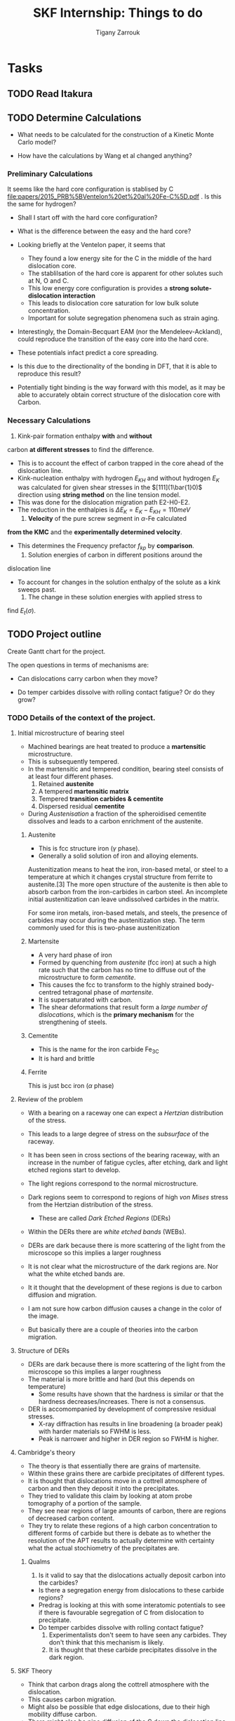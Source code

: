 #+TITLE: SKF Internship: Things to do
#+AUTHOR: Tigany Zarrouk


* Tasks



** TODO Read Itakura
** TODO Determine Calculations
   DEADLINE: <2019-11-21 Thu>
   
   - What needs to be calculated for the construction of a Kinetic Monte Carlo model?

   - How have the calculations by Wang et al changed anything?

*** Preliminary Calculations

    It seems like the hard core configuration is stablised by C [[file:papers/2015_PRB%5BVentelon%20et%20al%20Fe-C%5D.pdf]] .
    Is this the same for hydrogen?

    - Shall I start off with the hard core configuration?
    - What is the difference between the easy and the hard core?
    
    - Looking briefly at the Ventelon paper, it seems that 
      - They found a low energy site for the C in the middle of the
        hard dislocation core.  
      - The stablilsation of the hard core is apparent for other
        solutes such at N, O and C. 
      - This low energy core configuration is provides a *strong
        solute-dislocation interaction*
      - This leads to dislocation core saturation for low bulk solute
        concentration. 
      - Important for solute segregation phenomena such as strain aging. 

    - Interestingly, the Domain-Becquart EAM (nor the
      Mendeleev-Ackland), could reproduce the transition of the easy
      core into the hard core. 

    - These potentials infact predict a core spreading. 
    - Is this due to the directionality of the bonding in DFT, that it
      is able to reproduce this result? 
    - Potentially tight binding is the way forward with this model, as
      it may be able to accurately obtain correct structure of the
      dislocation core with Carbon. 


*** Necessary Calculations

     1) Kink-pair formation enthalpy *with* and *without*
	carbon *at different stresses* to find the difference.
	- This is to account the effect of carbon trapped in the core
          ahead of the dislocation line. 
	- Kink-nucleation enthalpy with hydrogen $E_{KH}$ and without
          hydrogen $E_{K}$ was calculated for given shear stresses in
          the $[111](1\bar{1}0)$ direction using *string method* on the
          line tension model.
	- This was done for the dislocation migration path E2-H0-E2.
	- The reduction in the enthalpies is $\Delta E_K = E_K - E_{KH}
          = 110 meV$
     2) *Velocity* of the pure screw segment in $\alpha$-Fe calculated
	*from the KMC* and the *experimentally determined velocity*.
	- This determines the Frequency prefactor $f_{kp}$ by *comparison*.
     3) Solution energies of carbon in different positions around the
	dislocation line
	- To account for changes in the solution enthalpy of the solute
          as a kink sweeps past.
     4) The change in these solution energies with applied stress to
	find $E_t(\sigma)$.




** TODO Project outline
   DEADLINE: <2019-11-22 Fri>
   
   Create Gantt chart for the project. 


    The open questions in terms of mechanisms are:

    - Can dislocations carry carbon when they move?

    - Do temper carbides dissolve with rolling contact fatigue? Or do
      they grow?



*** TODO Details of the context of the project. 

**** Initial microstructure of bearing steel
     
     - Machined bearings are heat treated to produce a *martensitic* microstructure.
     - This is subsequently tempered.
     - In the martensitic and tempered condition, bearing steel consists of at least four different phases.
       1) Retained *austenite*
       2) A tempered *martensitic matrix*
       3) Tempered *transition carbides & cementite*
       4) Dispersed residual *cementite*
	  * This has a structure of $M_3C$ where M can be Mn/Cr.

     - During /Austenisation/ a fraction of the spheroidised cementite dissolves and leads to a carbon enrichment of the austenite. 


***** Austenite

      - This is fcc structure iron ($\gamma$ phase).
      - Generally a solid solution of iron and alloying elements. 

      Austenitization means to heat the iron, iron-based metal, or steel to a temperature at which it changes crystal structure from ferrite to austenite.[3] The more open structure of the austenite is then able to absorb carbon from the iron-carbides in carbon steel. An incomplete initial austenitization can leave undissolved carbides in the matrix.

For some iron metals, iron-based metals, and steels, the presence of carbides may occur during the austenitization step. The term commonly used for this is two-phase austenitization

***** Martensite
      - A very hard phase of iron
      - Formed by quenching from /austenite/ (fcc iron) at such a high rate such that the carbon has no time to diffuse out of the microstructure to form /cementite/.
      - This causes the fcc to transform to the highly strained body-centred tetragonal phase of /martensite/.
      - It is supersaturated with carbon.
      - The shear deformations that result form a /large number of dislocations/, which is the *primary mechanism* for the strengthening of steels.
      
***** Cementite
      - This is the name for the iron carbide Fe_3C
      - It is hard and brittle

***** Ferrite
      This is just bcc iron ($\alpha$ phase)


**** Review of the problem
     - With a bearing on a raceway one can expect a /Hertzian/ distribution of the stress.
     - This leads to a large degree of stress on the /subsurface/ of the raceway.
     - It has been seen in cross sections of the bearing raceway, with an increase in the number of fatigue cycles, after etching, dark and light etched regions start to develop.
     - The light regions correspond to the normal microstructure.
     - Dark regions seem to correspond to regions of high /von Mises/ stress from the Hertzian distribution of the stress.
       - These are called /Dark Etched Regions/ (DERs)
     - Within the DERs there are /white etched bands/ (WEBs).

     - DERs are dark because there is more scattering of the light from the microscope so this implies a larger roughness

     - It is not clear what the microstructure of the dark regions are. Nor what the white etched bands are.

     - It it thought that the development of these regions is due to carbon diffusion and migration.
     - I am not sure how carbon diffusion causes a change in the color of the image.
     - But basically there are a couple of theories into the carbon migration.


**** Structure of DERs
     - DERs are dark because there is more scattering of the light from the microscope so this implies a larger roughness
     - The material is more brittle and hard (but this depends on temperature)
       - Some results have shown that the hardness is similar or that the hardness decreases/increases. There is not a consensus.

     - DER is accomompanied by development of compressive residual stresses.
       - X-ray diffraction has results in line broadening (a broader peak) with harder materials so FWHM is less. 
       - Peak is narrower and higher in DER region so FWHM is higher. 




**** Cambridge's theory

     - The theory is that essentially there are grains of martensite.
     - Within these grains there are carbide precipitates of different types.
     - It is thought that dislocations move in a cottrell atmosphere of carbon and then they deposit it into the precipitates.
     - They tried to validate this claim by looking at atom probe tomography of a portion of the sample.
     - They see near regions of large amounts of carbon, there are regions of decreased carbon content.
     - They try to relate these regions of a high carbon concentration to different forms of carbide but there is debate as to whether the resolution of the APT results to actually determine with certainty what the actual stochiometry of the precipitates are.

       
***** Qualms 

      1) Is it valid to say that the dislocations actually deposit carbon into the carbides?
	 * Is there a segregation energy from dislocations to these carbide regions?
	 * Predrag is looking at this with some interatomic potentials to see if there is favourable segregation of C from dislocation to precipitate. 
	 * Do temper carbides dissolve with rolling contact fatigue?
      2) Experimentalists don't seem to have seen any carbides. They don't think that this mechanism is likely.
      3) It is thought that these carbide precipitates dissolve in the dark region. 
    



**** SKF Theory

     - Think that carbon drags along the cottrell atmosphere with the dislocation.
     - This causes carbon migration.
     - Might also be possible that edge dislocations, due to their high mobility diffuse carbon. 
     - There might also be pipe diffusion of the C down the dislocation line. 
       - This is what the engineers really like
       - Essentially pipe diffusion is where (say with an edge dislocation) a vacancy and an "interstitial" pair are created where the interstitial moves downwards (negative climb direction)
       - If this pair don't annihilate then diffusion takes place and this interstitial will diffuse down the dislocation line


**** Notes from Predrag
      
     - Given a diffusion equation of the form 

       \[ \frac{\partial c}{\partial t} = \nabla ( D \nabla c ) - \nabla \cdot (\mathbf{v}c) + R\]

     - Where c is the variable of interest (say concentration)
     - D is the diffusion coefficient (diffusivity)
     - $\mathbf{v}$ is a velocity field that the quantity is moving with.
       - e.g In /advection/ then $c$ is the concentration of salt in a river and $\mathbf{v}$ would be the velocity of the water as a function of time and location.
       - This is a quantity that is /driving the diffusion/. 
     - $R$ Describes sources and sinks of the quantity. 

	
     - In relation to diffusion of carbon, we can say that $c$ is the concentration of carbon.
     - In general the diffusion term (the first term) will be quite small.
     - The velocity term makes the larger contributions. 

     /What is this velocity term composed of in terms of dislocations and carbon diffusion?/

     - One can think of this velocity term as being decomposed into several parts.
     - In a paper by Sadeghi? They relate this velocity term to something of the form 

       \[ \mathvf{v} = \frac{D}{k_B T} W \]

     - Where $W$ is the /work due to dissipation of plastic strain/ defined as (maybe):
       \[ W = \int \sigma \varepsilon^p d^3r \]

     - But one can also think about this in the case of a solute interacting with the strain field of a dislocation. 

       \[ \mathvf{v} = \frac{D}{k_B T} \nabla ( P \Omega) \]

     - Where $\Omega$ is the /misfit volume/.
     - $P$ is the trace of the stress tensor

       



***  Relevant Articles
    Here is the article where the first model is described:
    
    http://dx.doi.org/10.1016/j.actamat.2017.08.005
    [[file:papers/Strain-induced_Martensite_Decay_in_Bearing_Steels_under_Rolling_Contact_Fatigue_Modelling_and_Atomic-scale_Characterisation.pdf]]
    
    And here the second model:

    http://www.tandfonline.com/doi/abs/10.1080/10402004.2012.754073

    [[file:papers/warhadpande2013.pdf]]


    http://www.tandfonline.com/doi/abs/10.1080/10402004.2013.847999

    [[file:papers/warhadpande2013-1.pdf]]
 

    The open questions in terms of mechanisms are:

    - Can dislocations carry carbon when they move?

    - Do temper carbides dissolve with rolling contact fatigue? or do they grow?

 
    
** TODO Create Presentation 
   DEADLINE: <2019-11-25 Mon>
   
   - Make outline of presentaton
   - Tailor it for Eric Vegter and other members of group.
   - Show why this project is important
     - Put in things about how carbon migration is important
     - Check the new proposal
     - Fundamental interactions between C and dislocations. 

** TODO Generate Cells for Calculations
   SCHEDULED: <2019-11-25 Mon>
    Once calculations necessary have been determined I can start generating files that generate dislocations. 
    
    
    - Ask Luke if Hexagonal cells are generally better or not?
    - How does he simulate kinks?
    - Read Luke's Thesis
